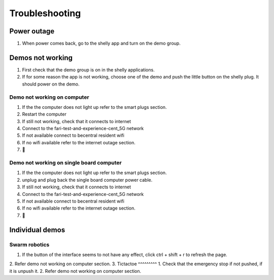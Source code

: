 .. _troubleshooting:
Troubleshooting
============

Power outage
------------
1. When power comes back, go to the shelly app and turn on the demo group.



Demos not working
-----------------
1. First check that the demo group is on in the shelly applications.
2. If for some reason the app is not working, choose one of the demo and push the little button on the shelly plug. It should power on the demo.

.. raw:: html

    <div style="display: flex; justify-content: space-between;">
        <div style="flex: 1; margin-right: 10px;">
            <video width="100%" controls>
                <source src="https://youtube.com/shorts/SdUEqAUMYcA?feature=share" type="video/mp4">
                Your browser does not support the video tag.
            </video>
        </div>
        <div style="flex: 1; margin-left: 10px;">
            <video width="100%" controls>
                <source src="videos/shellywebappy.webm" type="video/webm">
                Your browser does not support the video tag.
            </video>
        </div>
    </div>




Demo not working on computer
^^^^^^^^^^^^^^^^^^^^^^^^
1. If the the computer does not light up refer to the smart plugs section.
2. Restart the computer
3. If still not working, check that it connects to internet
4. Connect to the fari-test-and-experience-cent_5G network
5. If not available connect to becentral resident wifi
6. If no wifi available refer to the internet outage section.
7. 🙏
   
Demo not working on single board computer
^^^^^^^^^^^^^^^^^^^^^^^^^^^^^^^^^^^^^
1. If the the computer does not light up refer to the smart plugs section.
2. unplug and plug back the single board computer power cable.
3. If still not working, check that it connects to internet
4. Connect to the fari-test-and-experience-cent_5G network
5. If not available connect to becentral resident wifi
6. If no wifi available refer to the internet outage section.
7. 🙏


Individual demos
----------------

Swarm robotics
^^^^^^^^^^^^^^
1. If the button of the interface seems to not have any effect, click ctrl + shift + r to refresh the page.
2. Refer demo not working on computer section.
3. 
Tictactoe
^^^^^^^^^
1. Check that the emergency stop if not pushed, if it is unpush it.
2. Refer demo not working on computer section.